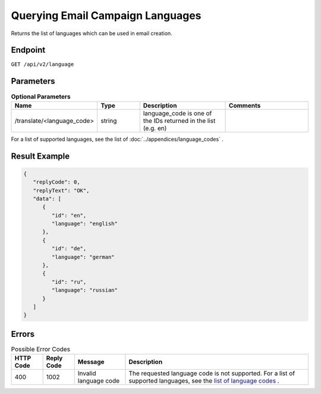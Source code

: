 Querying Email Campaign Languages
=================================

Returns the list of languages which can be used in email creation.

Endpoint
--------

``GET /api/v2/language``

Parameters
----------

.. list-table:: **Optional Parameters**
   :header-rows: 1
   :widths: 20 20 40 40

   * - Name
     - Type
     - Description
     - Comments
   * - /translate/<language_code>
     - string
     - language_code is one of the IDs returned in the list (e.g. en)
     -

For a list of supported languages, see the list of :doc:`../appendices/language_codes` .

Result Example
--------------

.. code-block:: json

   {
      "replyCode": 0,
      "replyText": "OK",
      "data": [
         {
            "id": "en",
            "language": "english"
         },
         {
            "id": "de",
            "language": "german"
         },
         {
            "id": "ru",
            "language": "russian"
         }
      ]
   }

Errors
------

.. list-table:: Possible Error Codes
   :header-rows: 1

   * - HTTP Code
     - Reply Code
     - Message
     - Description
   * - 400
     - 1002
     - Invalid language code
     - The requested language code is not supported. For a list of supported languages, see the `list of language codes <http://documentation.emarsys.com/?page_id=417>`_ .

